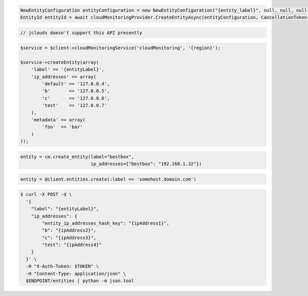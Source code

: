 .. code-block:: csharp

  NewEntityConfiguration entityConfiguration = new NewEntityConfiguration("{entity_label}", null, null, null);
  EntityId entityId = await cloudMonitoringProvider.CreateEntityAsync(entityConfiguration, CancellationToken.None);

.. code-block:: java

  // jclouds doesn't support this API presently

.. code-block:: javascript

.. code-block:: php

  $service = $client->cloudMonitoringService('cloudMonitoring', '{region}');

  $service->createEntity(array(
      'label' => '{entityLabel}',
      'ip_addresses' => array(
          'default' => '127.0.0.4',
          'b'       => '127.0.0.5',
          'c'       => '127.0.0.6',
          'test'    => '127.0.0.7'
      ),
      'metadata' => array(
          'foo'  => 'bar'
      )
  ));

.. code-block:: python

  entity = cm.create_entity(label="bestbox",
                            ip_addresses={"bestbox": "192.168.1.32"})

.. code-block:: ruby

  entity = @client.entities.create(:label => 'somehost.domain.com')

.. code-block:: sh

  $ curl -X POST -d \
    '{
      "label": "{entityLabel}",
      "ip_addresses": {
          "entity_ip_addresses_hash_key": "{ipAddress1}",
          "b": "{ipAddress2}",
          "c": "{ipAddress3}",
          "test": "{ipAddress4}"
      }
    }' \
    -H "X-Auth-Token: $TOKEN" \
    -H "Content-Type: application/json" \
    $ENDPOINT/entities | python -m json.tool

